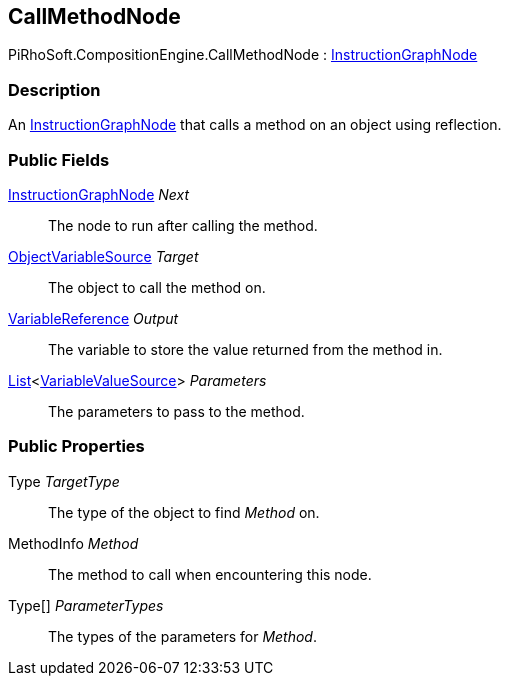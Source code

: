 [#reference/call-method-node]

## CallMethodNode

PiRhoSoft.CompositionEngine.CallMethodNode : <<reference/instruction-graph-node.html,InstructionGraphNode>>

### Description

An <<reference/instruction-graph-node.html,InstructionGraphNode>> that calls a method on an object using reflection.

### Public Fields

<<reference/instruction-graph-node.html,InstructionGraphNode>> _Next_::

The node to run after calling the method.

<<reference/object-variable-source.html,ObjectVariableSource>> _Target_::

The object to call the method on.

<<reference/variable-reference.html,VariableReference>> _Output_::

The variable to store the value returned from the method in.

https://docs.microsoft.com/en-us/dotnet/api/System.Collections.Generic.List-1[List^]<<<reference/variable-value-source.html,VariableValueSource>>> _Parameters_::

The parameters to pass to the method.

### Public Properties

Type _TargetType_::

The type of the object to find _Method_ on.

MethodInfo _Method_::

The method to call when encountering this node.

Type[] _ParameterTypes_::

The types of the parameters for _Method_.